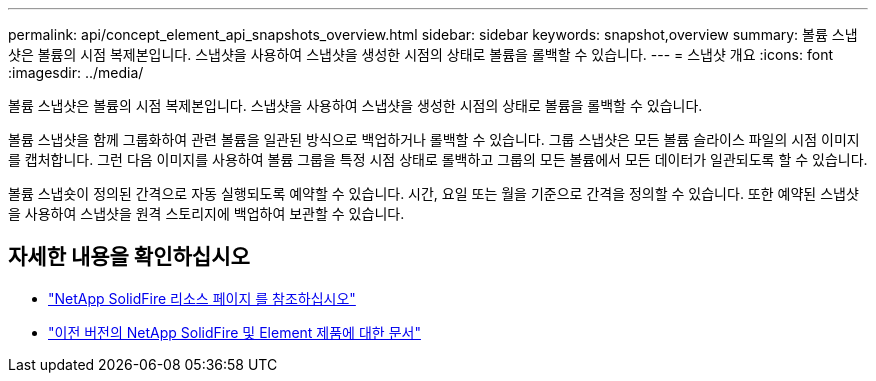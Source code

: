 ---
permalink: api/concept_element_api_snapshots_overview.html 
sidebar: sidebar 
keywords: snapshot,overview 
summary: 볼륨 스냅샷은 볼륨의 시점 복제본입니다. 스냅샷을 사용하여 스냅샷을 생성한 시점의 상태로 볼륨을 롤백할 수 있습니다. 
---
= 스냅샷 개요
:icons: font
:imagesdir: ../media/


[role="lead"]
볼륨 스냅샷은 볼륨의 시점 복제본입니다. 스냅샷을 사용하여 스냅샷을 생성한 시점의 상태로 볼륨을 롤백할 수 있습니다.

볼륨 스냅샷을 함께 그룹화하여 관련 볼륨을 일관된 방식으로 백업하거나 롤백할 수 있습니다. 그룹 스냅샷은 모든 볼륨 슬라이스 파일의 시점 이미지를 캡처합니다. 그런 다음 이미지를 사용하여 볼륨 그룹을 특정 시점 상태로 롤백하고 그룹의 모든 볼륨에서 모든 데이터가 일관되도록 할 수 있습니다.

볼륨 스냅숏이 정의된 간격으로 자동 실행되도록 예약할 수 있습니다. 시간, 요일 또는 월을 기준으로 간격을 정의할 수 있습니다. 또한 예약된 스냅샷을 사용하여 스냅샷을 원격 스토리지에 백업하여 보관할 수 있습니다.



== 자세한 내용을 확인하십시오

* https://www.netapp.com/data-storage/solidfire/documentation/["NetApp SolidFire 리소스 페이지 를 참조하십시오"^]
* https://docs.netapp.com/sfe-122/topic/com.netapp.ndc.sfe-vers/GUID-B1944B0E-B335-4E0B-B9F1-E960BF32AE56.html["이전 버전의 NetApp SolidFire 및 Element 제품에 대한 문서"^]

